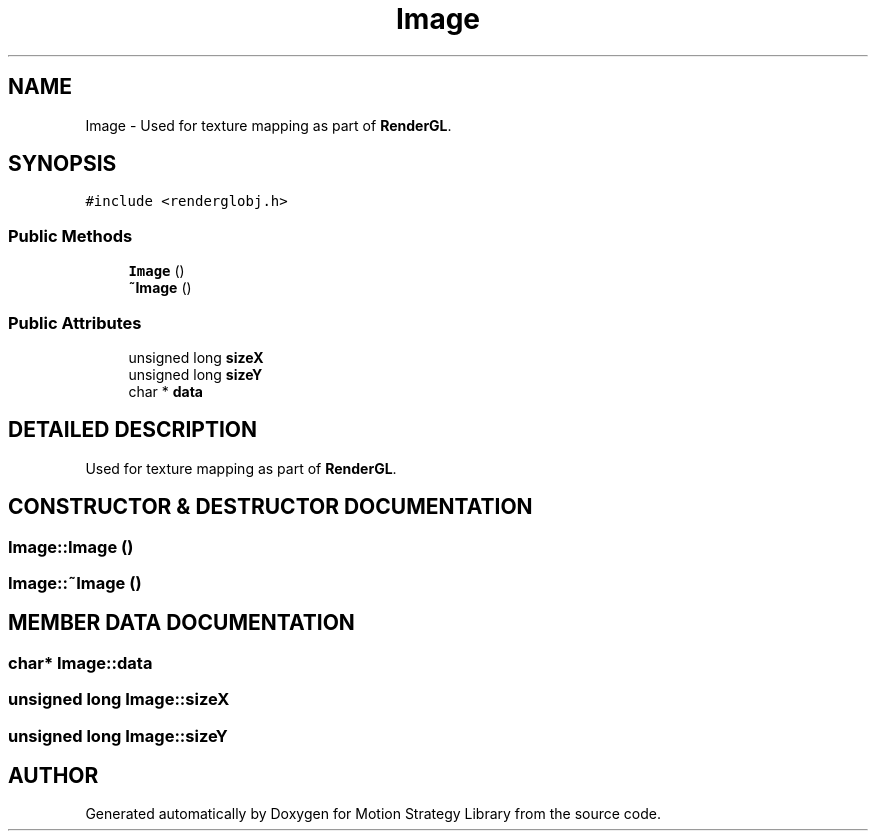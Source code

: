 .TH "Image" 3 "24 Jul 2003" "Motion Strategy Library" \" -*- nroff -*-
.ad l
.nh
.SH NAME
Image \- Used for texture mapping as part of \fBRenderGL\fP. 
.SH SYNOPSIS
.br
.PP
\fC#include <renderglobj.h>\fP
.PP
.SS "Public Methods"

.in +1c
.ti -1c
.RI "\fBImage\fP ()"
.br
.ti -1c
.RI "\fB~Image\fP ()"
.br
.in -1c
.SS "Public Attributes"

.in +1c
.ti -1c
.RI "unsigned long \fBsizeX\fP"
.br
.ti -1c
.RI "unsigned long \fBsizeY\fP"
.br
.ti -1c
.RI "char * \fBdata\fP"
.br
.in -1c
.SH "DETAILED DESCRIPTION"
.PP 
Used for texture mapping as part of \fBRenderGL\fP.
.PP
.SH "CONSTRUCTOR & DESTRUCTOR DOCUMENTATION"
.PP 
.SS "Image::Image ()"
.PP
.SS "Image::~Image ()"
.PP
.SH "MEMBER DATA DOCUMENTATION"
.PP 
.SS "char* Image::data"
.PP
.SS "unsigned long Image::sizeX"
.PP
.SS "unsigned long Image::sizeY"
.PP


.SH "AUTHOR"
.PP 
Generated automatically by Doxygen for Motion Strategy Library from the source code.

